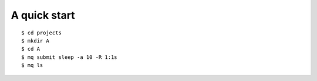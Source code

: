 =============
A quick start
=============

::

    $ cd projects
    $ mkdir A
    $ cd A
    $ mq submit sleep -a 10 -R 1:1s
    $ mq ls

